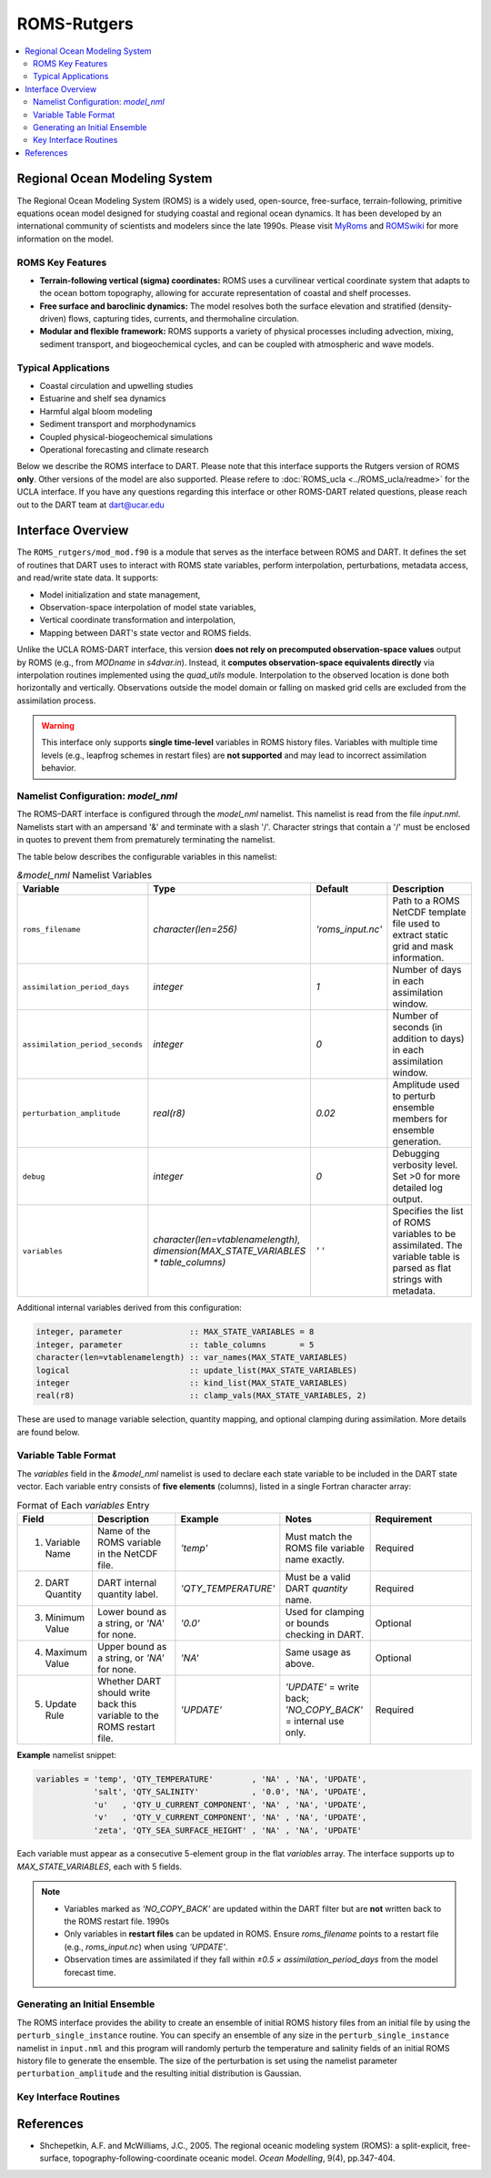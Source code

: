 ============
ROMS-Rutgers
============

.. contents:: 
   :depth: 3
   :local:

Regional Ocean Modeling System 
==============================
The Regional Ocean Modeling System (ROMS) is a widely used, open-source, free-surface, 
terrain-following, primitive equations ocean model designed for studying coastal and 
regional ocean dynamics. It has been developed by an international community of 
scientists and modelers since the late 1990s. Please visit `MyRoms <https://www.myroms.org/>`_
and `ROMSwiki <https://www.myroms.org/wiki/Documentation_Portal>`_ for more information on the model.

ROMS Key Features
-----------------
- **Terrain-following vertical (sigma) coordinates:**  
  ROMS uses a curvilinear vertical coordinate system that adapts to the ocean
  bottom topography, allowing for accurate representation of coastal and shelf
  processes.

- **Free surface and baroclinic dynamics:**  
  The model resolves both the surface elevation and stratified (density-driven)
  flows, capturing tides, currents, and thermohaline circulation.

- **Modular and flexible framework:**  
  ROMS supports a variety of physical processes including advection, mixing,
  sediment transport, and biogeochemical cycles, and can be coupled with
  atmospheric and wave models.

Typical Applications
--------------------
- Coastal circulation and upwelling studies  
- Estuarine and shelf sea dynamics  
- Harmful algal bloom modeling  
- Sediment transport and morphodynamics  
- Coupled physical-biogeochemical simulations  
- Operational forecasting and climate research
  
Below we describe the ROMS interface to DART. Please note that this interface 
supports the Rutgers version of ROMS **only**. Other versions of the model 
are also supported. Please refere to :doc:`ROMS_ucla <../ROMS_ucla/readme>` 
for the UCLA interface. If you have any questions regarding this interface 
or other ROMS-DART related questions, please reach out to the DART team 
at dart@ucar.edu


Interface Overview
==================
The ``ROMS_rutgers/mod_mod.f90`` is a module that serves as the interface between ROMS and DART. 
It defines the set of routines that DART uses to interact with ROMS state variables, 
perform interpolation, perturbations, metadata access, and read/write state data. It
supports: 

- Model initialization and state management,
- Observation-space interpolation of model state variables,
- Vertical coordinate transformation and interpolation,
- Mapping between DART's state vector and ROMS fields.

Unlike the UCLA ROMS-DART interface, this version **does not rely on precomputed 
observation-space values** output by ROMS (e.g., from `MODname` in `s4dvar.in`). 
Instead, it **computes observation-space equivalents directly** 
via interpolation routines implemented using the `quad_utils` module. Interpolation 
to the observed location is done both horizontally and vertically. Observations outside the
model domain or falling on masked grid cells are excluded from the assimilation process.

.. warning::
   This interface only supports **single time-level** variables in ROMS history files.
   Variables with multiple time levels (e.g., leapfrog schemes in restart files) 
   are **not supported** and may lead to incorrect assimilation behavior.


Namelist Configuration: `model_nml`
-----------------------------------
The ROMS–DART interface is configured through the `model_nml` namelist. 
This namelist is read from the file `input.nml`. Namelists start with an
ampersand '&' and terminate with a slash '/'. Character strings that
contain a '/' must be enclosed in quotes to prevent them from
prematurely terminating the namelist. 

The table below describes the configurable variables in this namelist:

.. list-table:: `&model_nml` Namelist Variables
   :widths: 20 15 15 50
   :header-rows: 1

   * - Variable
     - Type
     - Default
     - Description
   * - ``roms_filename``
     - `character(len=256)`
     - `'roms_input.nc'`
     - Path to a ROMS NetCDF template file used to extract static grid and mask information.
   * - ``assimilation_period_days``
     - `integer`
     - `1`
     - Number of days in each assimilation window.
   * - ``assimilation_period_seconds``
     - `integer`
     - `0`
     - Number of seconds (in addition to days) in each assimilation window.
   * - ``perturbation_amplitude``
     - `real(r8)`
     - `0.02`
     - Amplitude used to perturb ensemble members for ensemble generation.
   * - ``debug``
     - `integer`
     - `0`
     - Debugging verbosity level. Set >0 for more detailed log output.
   * - ``variables``
     - `character(len=vtablenamelength), dimension(MAX_STATE_VARIABLES * table_columns)`
     - `' '` 
     - Specifies the list of ROMS variables to be assimilated. The variable table is parsed as flat strings with metadata.

Additional internal variables derived from this configuration:

.. code-block:: fortran

   integer, parameter              :: MAX_STATE_VARIABLES = 8
   integer, parameter              :: table_columns       = 5
   character(len=vtablenamelength) :: var_names(MAX_STATE_VARIABLES)
   logical                         :: update_list(MAX_STATE_VARIABLES)
   integer                         :: kind_list(MAX_STATE_VARIABLES)
   real(r8)                        :: clamp_vals(MAX_STATE_VARIABLES, 2)

These are used to manage variable selection, quantity mapping, and optional clamping during assimilation. 
More details are found below. 


Variable Table Format
---------------------

The `variables` field in the `&model_nml` namelist is used to declare each state variable to be included in the DART state vector. 
Each variable entry consists of **five elements** (columns), listed in a single Fortran character array:

.. list-table:: Format of Each `variables` Entry
   :widths: 15 20 20 20 25
   :header-rows: 1

   * - Field
     - Description
     - Example
     - Notes
     - Requirement
   * - 1. Variable Name
     - Name of the ROMS variable in the NetCDF file.
     - `'temp'`
     - Must match the ROMS file variable name exactly.
     - Required
   * - 2. DART Quantity
     - DART internal quantity label.
     - `'QTY_TEMPERATURE'`
     - Must be a valid DART `quantity` name.
     - Required
   * - 3. Minimum Value
     - Lower bound as a string, or `'NA'` for none.
     - `'0.0'`
     - Used for clamping or bounds checking in DART.
     - Optional
   * - 4. Maximum Value
     - Upper bound as a string, or `'NA'` for none.
     - `'NA'`
     - Same usage as above.
     - Optional
   * - 5. Update Rule
     - Whether DART should write back this variable to the ROMS restart file.
     - `'UPDATE'`
     - `'UPDATE'` = write back; `'NO_COPY_BACK'` = internal use only.
     - Required

**Example** namelist snippet:

.. code-block:: fortran

   variables = 'temp', 'QTY_TEMPERATURE'        , 'NA' , 'NA', 'UPDATE',
               'salt', 'QTY_SALINITY'           , '0.0', 'NA', 'UPDATE',
               'u'   , 'QTY_U_CURRENT_COMPONENT', 'NA' , 'NA', 'UPDATE',
               'v'   , 'QTY_V_CURRENT_COMPONENT', 'NA' , 'NA', 'UPDATE',
               'zeta', 'QTY_SEA_SURFACE_HEIGHT' , 'NA' , 'NA', 'UPDATE'

Each variable must appear as a consecutive 5-element group in the flat `variables` array. The interface supports up to `MAX_STATE_VARIABLES`, each with 5 fields.

.. note::
    - Variables marked as `'NO_COPY_BACK'` are updated within the DART filter but are **not** written back to the ROMS restart file.
      1990s
    - Only variables in **restart files** can be updated in ROMS. Ensure `roms_filename` points to a restart file 
      (e.g., `roms_input.nc`) when using `'UPDATE'`.
    - Observation times are assimilated if they fall within `±0.5 × assimilation_period_days` from the model forecast time.


Generating an Initial Ensemble
------------------------------
The ROMS interface provides the ability to create an ensemble of initial ROMS
history files from an initial file by using the ``perturb_single_instance`` routine.
You can specify an ensemble of any size in the ``perturb_single_instance``
namelist in ``input.nml`` and this program will randomly perturb the 
temperature and salinity fields of an initial ROMS history file to generate 
the ensemble. The size of the perturbation is set using the namelist parameter
``perturbation_amplitude`` and the resulting initial distribution is Gaussian. 


Key Interface Routines
----------------------

.. _static_init_model:

.. function:: subroutine static_init_model()

   Initializes the ROMS model interface for DART. Reads configuration from the namelist
   and loads static grid, bathymetry, and vertical coordinate information.

   **Reads:**
     - `roms_filename` from `model_nml`
     - Grid variables from the ROMS netCDF file

   **Actions:**
     - Validates namelist variables 
     - Allocates space and constructs the grid
     - Computes physical grid coordinates (if not available in the ROMS file)
     - Determines the model size

.. _model_interpolate:

.. function:: subroutine model_interpolate(state, ens_size, location, obs_type, expected_obs, istatus)

   Interpolates the model state to a given physical location.

   :param state_handle: DART ensemble handle (type(ensemble_type))
   :param ens_size: Ensemble size (integer)
   :param location: Observation location (type(location_type))
   :param obs_type: DART quantity (integer)
   :param expected_obs: Ensmeble interpolated values (real(r8), dimension(ens_size))
   :param istatus: Status flag (integer)

   Uses bilinear interpolation in the horizontal and linear vertical interpolation
   (via `vert_interp`) to compute model values at arbitrary locations.

   **Interpolation method:**
     - Horizontal: Bilinear in latitude/longitude
     - Vertical: Based on ROMS s-coordinate or z-levels

.. _get_state_meta_data:

.. function:: subroutine get_state_meta_data(index_in, location, var_type)

   Maps an index in the DART state vector to a physical model location and DART :code:`quantity`.

   :param index_in: Index in the state vector (integer)
   :param location: Output location (type(location_type))
   :param var_type: DART quantity type (integer)

   Converts the flattened index into 3D coordinates and identifies which ROMS variable
   is represented at that location.

.. _vert_interp:

.. function:: subroutine vert_interp(id, ens_size, lon_lat_vert, lon, lat, state, SSH, corners, status) 

   Performs vertical interpolation to the target depth at the 4 corners of the quad. 

   :param id: State Variable ID (integer)
   :param ens_size: Ensemble size (integer))
   :param lon_lat_vert: lon, lat, vert of the point to interpolate (real(r8), dimension(3))
   :param lon: Longitude indices of the 4 quad corners (integer, dimension(4))
   :param lat: Latitude indices of the 4 quad corners (real(r8), dimension(3))
   :param state: DART ensemble handle (type(ensemble_type))
   :param SSH: SSH ensemble values at the quad corners (real(r8), dimension(4, ens_size))
   :param corners: State ensemble values at the quad corners (real(r8), dimension(4, ens_size))
   :param status: Interpolation status (integer)
   :returns: Interpolated values if successful or a failure status.

   .. code-block:: fortran

      ! Failure codes: model_interpolate 
      integer, parameter :: QUAD_LOCATE_FAILED   = 13 
      integer, parameter :: QUAD_EVALUATE_FAILED = 21 
      integer, parameter :: SSH_QUAD_EVAL_FAILED = 34 
      integer, parameter :: QUAD_MAYBE_ON_LAND   = 55 
      integer, parameter :: OBS_TOO_DEEP         = 89

   Assumes the model depth is ordered from deepest to shallowest. It also handles extrapolation
   gracefully for values above or below the model domain.

.. _compute_physical_depth:

.. function:: subroutine compute_physical_depth(z_r, z_w)

   Computes the physical depth (in meters) for ROMS vertical levels.

   :param z_r: Depths at rho-points (real(r8), 3D array)
   :param z_w: Depths at w-points (real(r8), 3D array)

   Uses ROMS vertical transformation equations along with bathymetry and
   surface elevation (`zeta`) to calculate the full 3D grid depth. Used in
   both vertical interpolation and localization routines.

.. _sensible_temp:

.. function:: function sensible_temp(pot_temp, salinity, local_pres) result(sensible_temp)

   Computes sensible (in-situ) temperature from local pressure, salinity, and 
   poterntial temperature.

   :param pot_temp: Potential temperature in C (real(r8))
   :param salinity: Salinity Practical Salinity Scale 1978 (real(r8))
   :param local_pres: Pressure in decibars (real(r8))

   This function is used to convert model potential temperature into in-situ temperature 
   for comparison with observations reported at depth under local pressure.


References
==========
- Shchepetkin, A.F. and McWilliams, J.C., 2005. The regional oceanic modeling
  system (ROMS): a split-explicit, free-surface, topography-following-coordinate
  oceanic model. *Ocean Modelling*, 9(4), pp.347-404.
